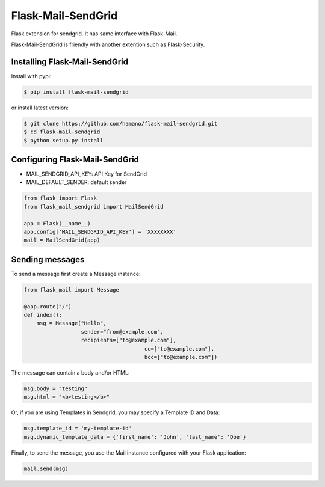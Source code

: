 Flask-Mail-SendGrid
===================

.. image:: https://badge.fury.io/py/Flask-Mail-SendGrid.svg
    :target: https://badge.fury.io/py/Flask-Mail-SendGrid


Flask extension for sendgrid. It has same interface with Flask-Mail.

Flask-Mail-SendGrid is friendly with another extention such as
Flask-Security.

Installing Flask-Mail-SendGrid
------------------------------

Install with pypi:

.. code:: bash

    $ pip install flask-mail-sendgrid

or install latest version:

.. code:: bash

    $ git clone https://github.com/hamano/flask-mail-sendgrid.git
    $ cd flask-mail-sendgrid
    $ python setup.py install

Configuring Flask-Mail-SendGrid
-------------------------------

-  MAIL\_SENDGRID\_API\_KEY: API Key for SendGrid
-  MAIL\_DEFAULT\_SENDER: default sender

.. code:: python

    from flask import Flask
    from flask_mail_sendgrid import MailSendGrid

    app = Flask(__name__)
    app.config['MAIL_SENDGRID_API_KEY'] = 'XXXXXXXX'
    mail = MailSendGrid(app)

Sending messages
----------------

To send a message first create a Message instance:

.. code:: python

    from flask_mail import Message

    @app.route("/")
    def index():
        msg = Message("Hello",
                      sender="from@example.com",
                      recipients=["to@example.com"],
					  cc=["to@example.com"],
					  bcc=["to@example.com"])

The message can contain a body and/or HTML:

.. code:: python

    msg.body = "testing"
    msg.html = "<b>testing</b>"

Or, if you are using Templates in Sendgrid, you may specify a Template ID and Data:

.. code:: python

    msg.template_id = 'my-template-id'
    msg.dynamic_template_data = {'first_name': 'John', 'last_name': 'Doe'}

Finally, to send the message, you use the Mail instance configured with
your Flask application:

.. code:: python

    mail.send(msg)

